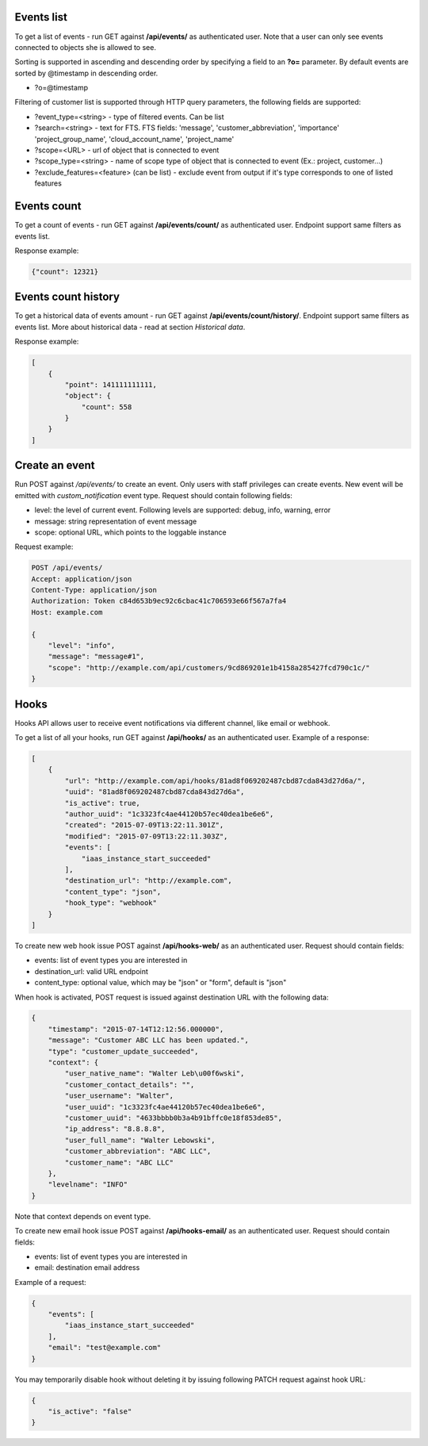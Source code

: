 Events list
-----------

To get a list of events - run GET against **/api/events/** as authenticated user. Note that a user can
only see events connected to objects she is allowed to see.

Sorting is supported in ascending and descending order by specifying a field to an **?o=** parameter. By default
events are sorted by @timestamp in descending order.

- ?o=\@timestamp

Filtering of customer list is supported through HTTP query parameters, the following fields are supported:

- ?event_type=<string> - type of filtered events. Can be list
- ?search=<string> - text for FTS. FTS fields: 'message', 'customer_abbreviation', 'importance'
  'project_group_name', 'cloud_account_name', 'project_name'
- ?scope=<URL> - url of object that is connected to event
- ?scope_type=<string> - name of scope type of object that is connected to event (Ex.: project, customer...)
- ?exclude_features=<feature> (can be list) - exclude event from output if it's type corresponds to one of listed features

Events count
------------

To get a count of events - run GET against **/api/events/count/** as authenticated user. Endpoint support same filters
as events list.

Response example:

.. code-block:: javascript

    {"count": 12321}


Events count history
--------------------

To get a historical data of events amount - run GET against **/api/events/count/history/**. Endpoint support same
filters as events list. More about historical data - read at section *Historical data*.


Response example:

.. code-block:: javascript

    [
        {
            "point": 141111111111,
            "object": {
                "count": 558
            }
        }
    ]


Create an event
---------------

Run POST against */api/events/* to create an event. Only users with staff privileges can create events.
New event will be emitted with `custom_notification` event type.
Request should contain following fields:

- level: the level of current event. Following levels are supported: debug, info, warning, error
- message: string representation of event message
- scope: optional URL, which points to the loggable instance

Request example:

.. code-block:: javascript

    POST /api/events/
    Accept: application/json
    Content-Type: application/json
    Authorization: Token c84d653b9ec92c6cbac41c706593e66f567a7fa4
    Host: example.com

    {
        "level": "info",
        "message": "message#1",
        "scope": "http://example.com/api/customers/9cd869201e1b4158a285427fcd790c1c/"
    }


Hooks
-----

Hooks API allows user to receive event notifications via different channel, like email or webhook.

To get a list of all your hooks, run GET against **/api/hooks/** as an authenticated user. Example of a response:

.. code-block:: javascript

    [
        {
            "url": "http://example.com/api/hooks/81ad8f069202487cbd87cda843d27d6a/",
            "uuid": "81ad8f069202487cbd87cda843d27d6a",
            "is_active": true,
            "author_uuid": "1c3323fc4ae44120b57ec40dea1be6e6",
            "created": "2015-07-09T13:22:11.301Z",
            "modified": "2015-07-09T13:22:11.303Z",
            "events": [
                "iaas_instance_start_succeeded"
            ],
            "destination_url": "http://example.com",
            "content_type": "json",
            "hook_type": "webhook"
        }
    ]

To create new web hook issue POST against **/api/hooks-web/** as an authenticated user.
Request should contain fields:

- events: list of event types you are interested in
- destination_url: valid URL endpoint
- content_type: optional value, which may be "json" or "form", default is "json"

When hook is activated, POST request is issued against destination URL with the following data:

.. code-block:: javascript

    {
        "timestamp": "2015-07-14T12:12:56.000000",
        "message": "Customer ABC LLC has been updated.",
        "type": "customer_update_succeeded",
        "context": {
            "user_native_name": "Walter Leb\u00f6wski",
            "customer_contact_details": "",
            "user_username": "Walter",
            "user_uuid": "1c3323fc4ae44120b57ec40dea1be6e6",
            "customer_uuid": "4633bbbb0b3a4b91bffc0e18f853de85",
            "ip_address": "8.8.8.8",
            "user_full_name": "Walter Lebowski",
            "customer_abbreviation": "ABC LLC",
            "customer_name": "ABC LLC"
        },
        "levelname": "INFO"
    }

Note that context depends on event type.

To create new email hook issue POST against **/api/hooks-email/** as an authenticated user.
Request should contain fields:

- events: list of event types you are interested in
- email: destination email address

Example of a request:

.. code-block:: javascript

    {
        "events": [
            "iaas_instance_start_succeeded"
        ],
        "email": "test@example.com"
    }

You may temporarily disable hook without deleting it by issuing following PATCH request against hook URL:

.. code-block:: javascript

    {
        "is_active": "false"
    }